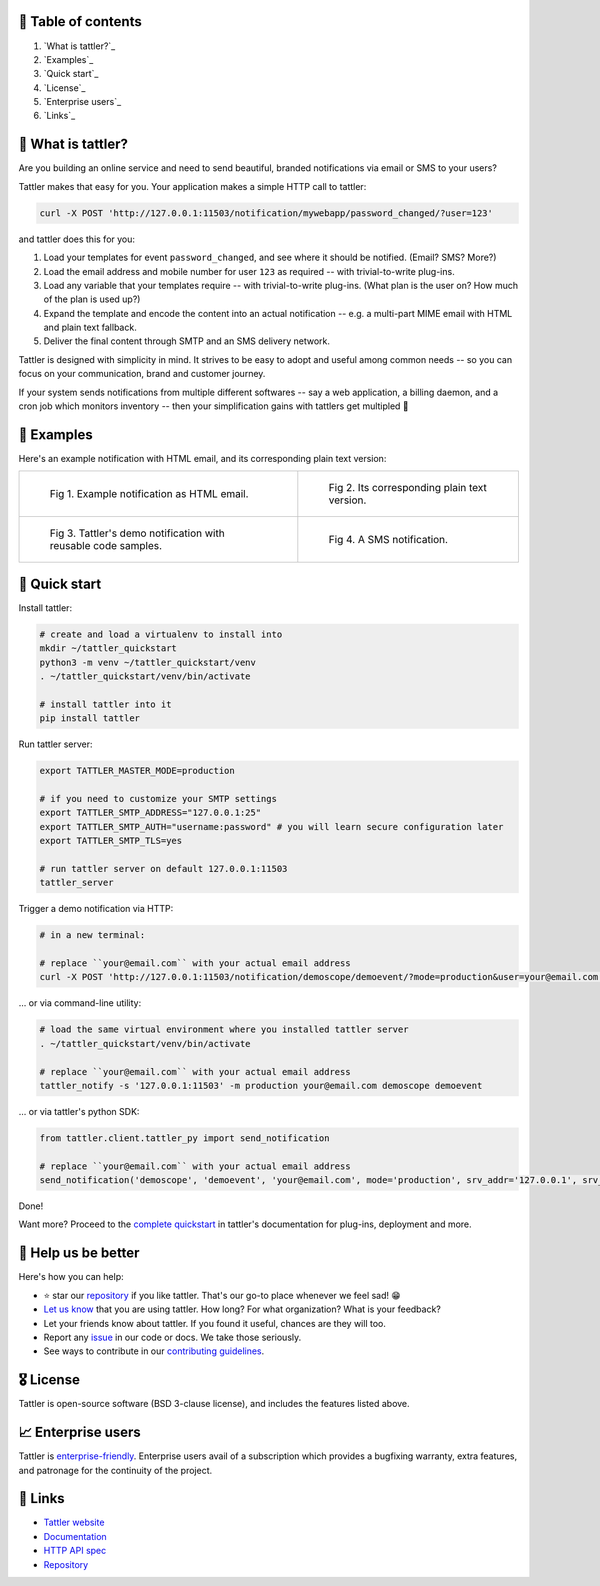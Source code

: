 .. image:: https://gitlab.com/tattler/tattler-community/badges/main/pipeline.svg

.. image:: https://gitlab.com/tattler/tattler-community/badges/main/coverage.svg

.. image:: https://gitlab.com/tattler/tattler-community/-/badges/release.svg

.. image:: https://img.shields.io/badge/py-3.9%20|%203.10%20|%203.11%20|%203.12-blue

.. image:: https://img.shields.io/badge/license-BSD_3--clause-blue

.. image:: https://gitlab.com/tattler/tattler-community/-/raw/main/docs/source/tattler-logo-large-colorneutral.png

🚩 Table of contents
====================

1. `What is tattler?`_
2. `Examples`_
3. `Quick start`_
4. `License`_
5. `Enterprise users`_
6. `Links`_

👀 What is tattler?
===================

Are you building an online service and need to send beautiful, branded notifications via email or SMS to your users?

Tattler makes that easy for you. Your application makes a simple HTTP call to tattler:

.. code-block:: bash

   curl -X POST 'http://127.0.0.1:11503/notification/mywebapp/password_changed/?user=123'

and tattler does this for you:

1. Load your templates for event ``password_changed``, and see where it should be notified. (Email? SMS? More?)
2. Load the email address and mobile number for user ``123`` as required -- with trivial-to-write plug-ins.
3. Load any variable that your templates require -- with trivial-to-write plug-ins. (What plan is the user on? How much of the plan is used up?)
4. Expand the template and encode the content into an actual notification -- e.g. a multi-part MIME email with HTML and plain text fallback.
5. Deliver the final content through SMTP and an SMS delivery network.

Tattler is designed with simplicity in mind. It strives to be easy to adopt and useful among common needs -- so you
can focus on your communication, brand and customer journey.

If your system sends notifications from multiple different softwares -- say a web application, a billing daemon,
and a cron job which monitors inventory -- then your simplification gains with tattlers get multipled 🚀

.. image:: https://gitlab.com/tattler/tattler-community/-/raw/main/demos/tattler-benefit.png


🤩 Examples
===========

Here's an example notification with HTML email, and its corresponding plain text version:

.. list-table:: 

    * - .. figure:: https://gitlab.com/tattler/tattler-community/-/raw/main/demos/tattler-notification-example-email-html.png

           Fig 1. Example notification as HTML email.

      - .. figure:: https://gitlab.com/tattler/tattler-community/-/raw/main/demos/tattler-notification-example-email-plaintext.png

           Fig 2. Its corresponding plain text version.

    * - .. figure:: https://gitlab.com/tattler/tattler-community/-/raw/main/demos/tattler-notification-demo-email-html-light.png

           Fig 3. Tattler's demo notification with reusable code samples.

      - .. figure:: https://gitlab.com/tattler/tattler-community/-/raw/main/demos/tattler-notification-example-sms.png

           Fig 4. A SMS notification.


🚀 Quick start
==============

Install tattler:

.. code-block:: bash

   # create and load a virtualenv to install into
   mkdir ~/tattler_quickstart
   python3 -m venv ~/tattler_quickstart/venv
   . ~/tattler_quickstart/venv/bin/activate

   # install tattler into it
   pip install tattler

Run tattler server:

.. code-block:: bash

   export TATTLER_MASTER_MODE=production
   
   # if you need to customize your SMTP settings
   export TATTLER_SMTP_ADDRESS="127.0.0.1:25"
   export TATTLER_SMTP_AUTH="username:password" # you will learn secure configuration later
   export TATTLER_SMTP_TLS=yes

   # run tattler server on default 127.0.0.1:11503
   tattler_server

Trigger a demo notification via HTTP:

.. code-block:: bash

   # in a new terminal:
   
   # replace ``your@email.com`` with your actual email address
   curl -X POST 'http://127.0.0.1:11503/notification/demoscope/demoevent/?mode=production&user=your@email.com'

... or via command-line utility:

.. code-block:: bash

   # load the same virtual environment where you installed tattler server
   . ~/tattler_quickstart/venv/bin/activate

   # replace ``your@email.com`` with your actual email address
   tattler_notify -s '127.0.0.1:11503' -m production your@email.com demoscope demoevent

... or via tattler's python SDK:

.. code-block:: python3

   from tattler.client.tattler_py import send_notification

   # replace ``your@email.com`` with your actual email address
   send_notification('demoscope', 'demoevent', 'your@email.com', mode='production', srv_addr='127.0.0.1', srv_port=11503)

Done!

Want more? Proceed to the `complete quickstart <https://docs.tattler.dev/quickstart.html>`_ in tattler's documentation
for plug-ins, deployment and more.


💙 Help us be better
====================

Here's how you can help:

- ⭐️ star our `repository <https://gitlab.com/tattler/tattler-community/>`_ if you like tattler. That's our go-to place whenever we feel sad! 😁
- `Let us know <mailto:users@tattler.dev>`_ that you are using tattler. How long? For what organization? What is your feedback?
- Let your friends know about tattler. If you found it useful, chances are they will too.
- Report any `issue <https://gitlab.com/tattler/tattler-community/-/issues>`_ in our code or docs. We take those seriously.
- See ways to contribute in our `contributing guidelines <https://gitlab.com/tattler/tattler-community/-/blob/main/CONTRIBUTING.md>`_.


🎖️ License
==========

Tattler is open-source software (BSD 3-clause license), and includes the features listed above.


📈 Enterprise users
===================

Tattler is `enterprise-friendly <https://tattler.dev/#enterprise>`_. Enterprise users avail of a
subscription which provides a bugfixing warranty, extra features, and patronage for the continuity
of the project.


📌 Links
========

- `Tattler website <https://tattler.dev>`_
- `Documentation <https://docs.tattler.dev>`_
- `HTTP API spec <https://tattler.dev/api-spec/>`_
- `Repository <https://gitlab.com/tattler/tattler-community/>`_
